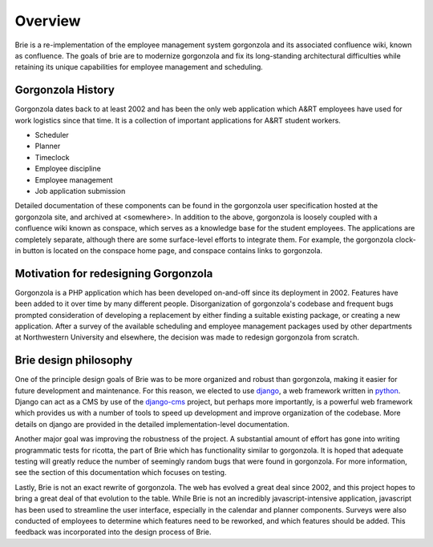 .. _overview:

********
Overview
********

Brie is a re-implementation of the employee management system gorgonzola
and its associated confluence wiki, known as confluence. The goals of
brie are to modernize gorgonzola and fix its long-standing architectural
difficulties while retaining its unique capabilities for employee
management and scheduling.

Gorgonzola History
------------------
 
Gorgonzola dates back to at least 2002 and has been the only web
application which A&RT employees have used for work logistics since that
time. It is a collection of important applications for A&RT student
workers.

* Scheduler
* Planner
* Timeclock
* Employee discipline
* Employee management
* Job application submission

Detailed documentation of these components can be found in the
gorgonzola user specification hosted at the gorgonzola site, and
archived at <somewhere>. In addition to the above, gorgonzola is loosely
coupled with a confluence wiki known as conspace, which serves as a
knowledge base for the student employees.  The applications are
completely separate, although there are some surface-level efforts to
integrate them. For example, the gorgonzola clock-in button is located
on the conspace home page, and conspace contains links to gorgonzola.

Motivation for redesigning Gorgonzola
-------------------------------------

Gorgonzola is a PHP application which has been developed on-and-off
since its deployment in 2002. Features have been added to it over time
by many different people. Disorganization of gorgonzola's codebase and
frequent bugs prompted consideration of developing a replacement by
either finding a suitable existing package, or creating a new
application. After a survey of the available scheduling and employee
management packages used by other departments at Northwestern University
and elsewhere, the decision was made to redesign gorgonzola from
scratch.

Brie design philosophy
----------------------

One of the principle design goals of Brie was to be more organized and
robust than gorgonzola, making it easier for future development and
maintenance. For this reason, we elected to use `django
<http://www.djangoproject.com>`_, a web framework written in `python
<http://www.python.org>`_. Django can act as a CMS by use of the
`django-cms <http://www.django-cms.org>`_ project, but perhaps more
importantly, is a powerful web framework which provides us with a number
of tools to speed up development and improve organization of the
codebase. More details on django are provided in the detailed
implementation-level documentation.

Another major goal was improving the robustness of the project. A
substantial amount of effort has gone into writing programmatic tests
for ricotta, the part of Brie which has functionality similar to
gorgonzola. It is hoped that adequate testing will greatly reduce the
number of seemingly random bugs that were found in gorgonzola. For more
information, see the section of this documentation which focuses on
testing.

Lastly, Brie is not an exact rewrite of gorgonzola. The web has evolved
a great deal since 2002, and this project hopes to bring a great deal of
that evolution to the table. While Brie is not an incredibly
javascript-intensive application, javascript has been used to streamline
the user interface, especially in the calendar and planner
components. Surveys were also conducted of employees to determine which
features need to be reworked, and which features should be added. This
feedback was incorporated into the design process of Brie.
